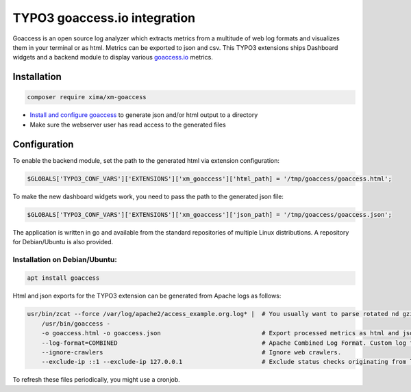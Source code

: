 ========
TYPO3 goaccess.io integration
========

Goaccess is an open source log analyzer which extracts metrics from a multitude of web log formats and visualizes them in your terminal or as html. Metrics can be exported to json and csv.
This TYPO3 extensions ships Dashboard widgets and a backend module to display various `goaccess.io <https://goaccess.io>`__ metrics.

..  container:: row m-0 p-0

..  container:: col-md-12 pl-0 pr-3 py-3 m-0

    ..  container:: card px-0 h-100

        ..  container:: card-body
        ..  image:: ./Images/backend-goaccess.jpg
            :class: with-shadow
            :alt: Plugin in the TYPO3 Backend

..  container:: col-md-12 pl-0 pr-3 py-3 m-0

    ..  container:: card px-0 h-100

        ..  container:: card-body
        ..  image:: ./Images/goaccess-module.jpg
            :class: with-shadow
            :alt: Plugin in the TYPO3 Backend

Installation
----------

.. code-block:: bash

    composer require xima/xm-goaccess


*   `Install and configure goaccess <https://goaccess.io/get-started>`__ to generate json and/or html output to a directory
*   Make sure the webserver user has read access to the generated files

Configuration
-------------

To enable the backend module, set the path to the generated html via extension configuration:

.. code-block:: bash

    $GLOBALS['TYPO3_CONF_VARS']['EXTENSIONS']['xm_goaccess']['html_path] = '/tmp/goaccess/goaccess.html';

To make the new dashboard widgets work, you need to pass the path to the generated json file:

.. code-block:: bash

    $GLOBALS['TYPO3_CONF_VARS']['EXTENSIONS']['xm_goaccess']['json_path] = '/tmp/goaccess/goaccess.json';



The application is written in go and available from the standard repositories of multiple Linux distributions. A repository for Debian/Ubuntu is also provided.

Installation on Debian/Ubuntu:
~~~~~~~~~~~~

.. code-block:: bash

    apt install goaccess


Html and json exports for the TYPO3 extension can be generated from Apache logs as follows:

.. code-block:: bash


    usr/bin/zcat --force /var/log/apache2/access_example.org.log* |  # You usually want to parse rotated nd gzipped logs as well.
        /usr/bin/goaccess -
        -o goaccess.html -o goaccess.json                            # Export processed metrics as html and json.
        --log-format=COMBINED                                        # Apache Combined Log Format. Custom log formats are supported, too.
        --ignore-crawlers                                            # Ignore web crawlers.
        --exclude-ip ::1 --exclude-ip 127.0.0.1                      # Exclude status checks originating from local ip addresses.

To refresh these files periodically, you might use a cronjob.

